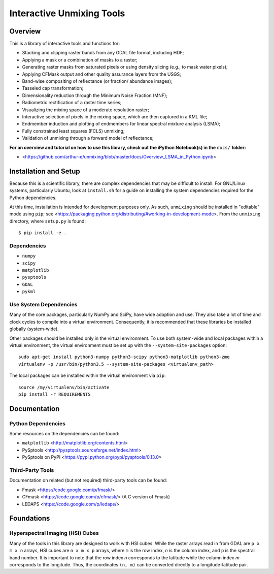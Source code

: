 ==========================
Interactive Unmixing Tools
==========================

Overview
========

This is a library of interactive tools and functions for:

- Stacking and clipping raster bands from any GDAL file format, including HDF;
- Applying a mask or a combination of masks to a raster;
- Generating raster masks from saturated pixels or using density slicing (e.g., to mask water pixels);
- Applying CFMask output and other quality assurance layers from the USGS;
- Band-wise compositing of reflectance (or fraction/ abundance images);
- Tasseled cap transformation;
- Dimensionality reduction through the Minimum Noise Fraction (MNF);
- Radiometric rectification of a raster time series;
- Visualizing the mixing space of a moderate resolution raster;
- Interactive selection of pixels in the mixing space, which are then captured in a KML file;
- Endmember induction and plotting of endmembers for linear spectral mixture analysis (LSMA);
- Fully constrained least squares (FCLS) unmixing;
- Validation of unmixing through a forward model of reflectance;

**For an overview and tutorial on how to use this library, check out the iPython Notebook(s) in the** ``docs/`` **folder:**

- <https://github.com/arthur-e/unmixing/blob/master/docs/Overview_LSMA_in_Python.ipynb>

Installation and Setup
======================

Because this is a scientific library, there are complex dependencies that may be difficult to install.
For GNU/Linux systems, particularly Ubuntu, look at ``install.sh`` for a guide on installing the system dependencies required for the Python dependencies.

At this time, installation is intended for development purposes only.
As such, ``unmixing`` should be installed in "editable" mode using ``pip``; see <https://packaging.python.org/distributing/#working-in-development-mode>.
From the ``unmixing`` directory, where ``setup.py`` is found::

    $ pip install -e .

Dependencies
------------

* ``numpy``
* ``scipy``
* ``matplotlib``
* ``pysptools``
* ``GDAL``
* ``pykml``

Use System Dependencies
-----------------------

Many of the core packages, particularly NumPy and SciPy, have wide adoption and use.
They also take a lot of time and clock cycles to compile into a virtual environment.
Consequently, it is recommended that these libraries be installed globally (system-wide).

Other packages should be installed only in the virtual environment.
To use both system-wide and local packages within a virtual environment, the virtual environment must be set up with the ``--system-site-packages`` option::

    sudo apt-get install python3-numpy python3-scipy python3-matplotlib python3-zmq
    virtualenv -p /usr/bin/python3.5 --system-site-packages <virtualenv_path>

The local packages can be installed within the virtual environment via ``pip``::

    source /my/virtualenv/bin/activate
    pip install -r REQUIREMENTS


Documentation
=============

Python Dependencies
-------------------

Some resources on the dependencies can be found:

* ``matplotlib`` <http://matplotlib.org/contents.html>
* PySptools <http://pysptools.sourceforge.net/index.html>
* PySptools on PyPI <https://pypi.python.org/pypi/pysptools/0.13.0>

Third-Party Tools
-----------------

Documentation on related (but not required) third-party tools can be found:

* Fmask <https://code.google.com/p/fmask/>
* CFmask <https://code.google.com/p/cfmask/> (A C version of Fmask)
* LEDAPS <https://code.google.com/p/ledaps/>

Foundations
===========

Hyperspectral Imaging (HSI) Cubes
---------------------------------

Many of the tools in this library are designed to work with HSI cubes.
While the raster arrays read in from GDAL are ``p x m x n`` arrays, HSI cubes are ``n x m x p`` arrays, where ``m`` is the row index, `n` is the column index, and ``p`` is the spectral band number.
It is important to note that the row index `n` corresponds to the latitude while the column index `m` corresponds to the longitude.
Thus, the coordinates ``(n, m)`` can be converted directly to a longitude-latitude pair.
